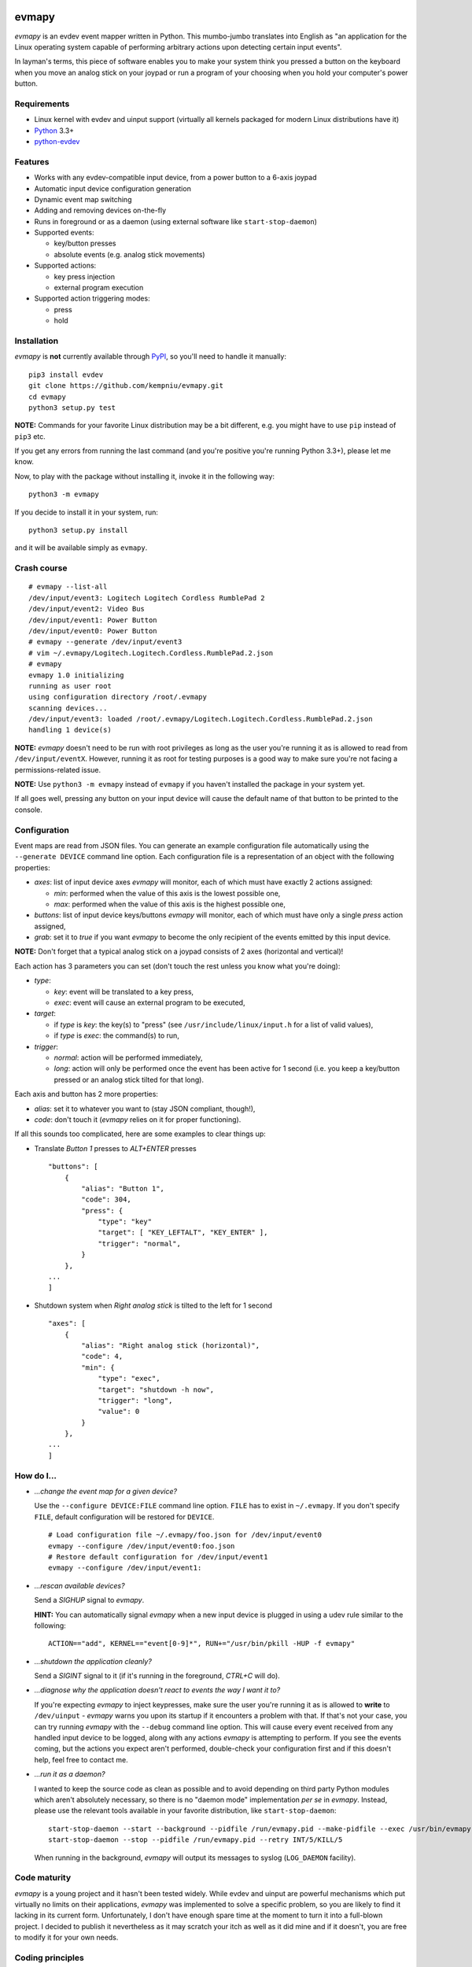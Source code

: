 .. image:: https://img.shields.io/travis/kempniu/evmapy.svg
   :target: https://travis-ci.org/kempniu/evmapy

.. image:: https://img.shields.io/coveralls/kempniu/evmapy.svg
   :target: https://coveralls.io/r/kempniu/evmapy

evmapy
======

*evmapy* is an evdev event mapper written in Python. This mumbo-jumbo translates into English as "an application for the Linux operating system capable of performing arbitrary actions upon detecting certain input events".

In layman's terms, this piece of software enables you to make your system think you pressed a button on the keyboard when you move an analog stick on your joypad or run a program of your choosing when you hold your computer's power button.

Requirements
------------

- Linux kernel with evdev and uinput support (virtually all kernels packaged for modern Linux distributions have it)
- `Python`_ 3.3+
- `python-evdev`_

Features
--------

- Works with any evdev-compatible input device, from a power button to a 6-axis joypad
- Automatic input device configuration generation
- Dynamic event map switching
- Adding and removing devices on-the-fly
- Runs in foreground or as a daemon (using external software like ``start-stop-daemon``)
- Supported events:

  - key/button presses
  - absolute events (e.g. analog stick movements)

- Supported actions:

  - key press injection
  - external program execution

- Supported action triggering modes:

  - press
  - hold

Installation
------------

*evmapy* is **not** currently available through `PyPI`_, so you'll need to handle it manually:

::

  pip3 install evdev
  git clone https://github.com/kempniu/evmapy.git
  cd evmapy
  python3 setup.py test

**NOTE:** Commands for your favorite Linux distribution may be a bit different, e.g. you might have to use ``pip`` instead of ``pip3`` etc.

If you get any errors from running the last command (and you're positive you're running Python 3.3+), please let me know.

Now, to play with the package without installing it, invoke it in the following way:

::

  python3 -m evmapy

If you decide to install it in your system, run:

::

  python3 setup.py install


and it will be available simply as ``evmapy``.

Crash course
------------

::

  # evmapy --list-all
  /dev/input/event3: Logitech Logitech Cordless RumblePad 2
  /dev/input/event2: Video Bus
  /dev/input/event1: Power Button
  /dev/input/event0: Power Button
  # evmapy --generate /dev/input/event3
  # vim ~/.evmapy/Logitech.Logitech.Cordless.RumblePad.2.json
  # evmapy
  evmapy 1.0 initializing
  running as user root
  using configuration directory /root/.evmapy
  scanning devices...
  /dev/input/event3: loaded /root/.evmapy/Logitech.Logitech.Cordless.RumblePad.2.json
  handling 1 device(s)

**NOTE:** *evmapy* doesn't need to be run with root privileges as long as the user you're running it as is allowed to read from ``/dev/input/eventX``. However, running it as root for testing purposes is a good way to make sure you're not facing a permissions-related issue.

**NOTE:** Use ``python3 -m evmapy`` instead of ``evmapy`` if you haven't installed the package in your system yet.

If all goes well, pressing any button on your input device will cause the default name of that button to be printed to the console.

Configuration
-------------

Event maps are read from JSON files. You can generate an example configuration file automatically using the ``--generate DEVICE`` command line option. Each configuration file is a representation of an object with the following properties:

- *axes*: list of input device axes *evmapy* will monitor, each of which must have exactly 2 actions assigned:

  - *min*: performed when the value of this axis is the lowest possible one,
  - *max*: performed when the value of this axis is the highest possible one,

- *buttons*: list of input device keys/buttons *evmapy* will monitor, each of which must have only a single *press* action assigned,
- *grab*: set it to *true* if you want *evmapy* to become the only recipient of the events emitted by this input device.

**NOTE:** Don't forget that a typical analog stick on a joypad consists of 2 axes (horizontal and vertical)!

Each action has 3 parameters you can set (don't touch the rest unless you know what you're doing):

- *type*:

  - *key*: event will be translated to a key press,
  - *exec*: event will cause an external program to be executed,

- *target*:

  - if *type* is *key*: the key(s) to "press" (see ``/usr/include/linux/input.h`` for a list of valid values),
  - if *type* is *exec*: the command(s) to run,

- *trigger*:

  - *normal*: action will be performed immediately,
  - *long*: action will only be performed once the event has been active for 1 second (i.e. you keep a key/button pressed or an analog stick tilted for that long).

Each axis and button has 2 more properties:

- *alias*: set it to whatever you want to (stay JSON compliant, though!),
- *code*: don't touch it (*evmapy* relies on it for proper functioning).

If all this sounds too complicated, here are some examples to clear things up:

- Translate *Button 1* presses to *ALT+ENTER* presses

  ::

    "buttons": [
        {
            "alias": "Button 1",
            "code": 304,
            "press": {
                "type": "key"
                "target": [ "KEY_LEFTALT", "KEY_ENTER" ],
                "trigger": "normal",
            }
        },
    ...
    ]

- Shutdown system when *Right analog stick* is tilted to the left for 1 second

  ::

    "axes": [
        {
            "alias": "Right analog stick (horizontal)",
            "code": 4,
            "min": {
                "type": "exec",
                "target": "shutdown -h now",
                "trigger": "long",
                "value": 0
            }
        },
    ...
    ]

How do I...
-----------

- *...change the event map for a given device?*

  Use the ``--configure DEVICE:FILE`` command line option. ``FILE`` has to exist in ``~/.evmapy``. If you don't specify ``FILE``, default configuration will be restored for ``DEVICE``.

  ::

    # Load configuration file ~/.evmapy/foo.json for /dev/input/event0
    evmapy --configure /dev/input/event0:foo.json
    # Restore default configuration for /dev/input/event1
    evmapy --configure /dev/input/event1:

- *...rescan available devices?*

  Send a *SIGHUP* signal to *evmapy*.

  **HINT:** You can automatically signal *evmapy* when a new input device is plugged in using a udev rule similar to the following:

  ::

    ACTION=="add", KERNEL=="event[0-9]*", RUN+="/usr/bin/pkill -HUP -f evmapy"

- *...shutdown the application cleanly?*

  Send a *SIGINT* signal to it (if it's running in the foreground, *CTRL+C* will do).

- *...diagnose why the application doesn't react to events the way I want it to?*

  If you're expecting *evmapy* to inject keypresses, make sure the user you're running it as is allowed to **write** to ``/dev/uinput`` - *evmapy* warns you upon its startup if it encounters a problem with that. If that's not your case, you can try running *evmapy* with the ``--debug`` command line option. This will cause every event received from any handled input device to be logged, along with any actions *evmapy* is attempting to perform. If you see the events coming, but the actions you expect aren't performed, double-check your configuration first and if this doesn't help, feel free to contact me.

- *...run it as a daemon?*

  I wanted to keep the source code as clean as possible and to avoid depending on third party Python modules which aren't absolutely necessary, so there is no "daemon mode" implementation *per se* in *evmapy*. Instead, please use the relevant tools available in your favorite distribution, like ``start-stop-daemon``:

  ::

    start-stop-daemon --start --background --pidfile /run/evmapy.pid --make-pidfile --exec /usr/bin/evmapy
    start-stop-daemon --stop --pidfile /run/evmapy.pid --retry INT/5/KILL/5

  When running in the background, *evmapy* will output its messages to syslog (``LOG_DAEMON`` facility).

Code maturity
-------------

*evmapy* is a young project and it hasn't been tested widely. While evdev and uinput are powerful mechanisms which put virtually no limits on their applications, *evmapy* was implemented to solve a specific problem, so you are likely to find it lacking in its current form. Unfortunately, I don't have enough spare time at the moment to turn it into a full-blown project. I decided to publish it nevertheless as it may scratch your itch as well as it did mine and if it doesn't, you are free to modify it for your own needs.

Coding principles
-----------------

- Strict `PEP 8`_ conformance
- Try not to make `Pylint`_ angry
- Document all the things!
- 100% unit test code coverage

History
-------

A while ago, I felt a sudden urge to play a bunch of old games on a TV, using a wireless joypad. `DOSBox`_  and `FCEUX`_ themselves worked fine, but for long-forgotten reasons I wasn't entirely happy with their joypad support. The solution I came up with back then was using `joy2key`_ to translate joypad actions into key presses as both emulators supported keyboard input out of the box (obviously) and without any glitches. But creating `joy2key` configuration files and finding correct X window IDs to send events to was a real ordeal.

Fast forward a few years, I started using a joypad to control `Kodi`_, a cross-platform media center solution. While this combo was working great *after* the application was already launched, it got me thinking: how do I launch Kodi, or any program for that matter, using just the joypad? I haven't found a single solution to that problem, which surprised me as, thanks to evdev, it is trivially easy to receive input events generated by the joypad in user space.

This adversity reminded me of the other joypad issues I had faced in the past and I got frustrated that I can't just easily use the joypad the way I want. That frustration became the motivation for creating *evmapy*.

License
-------

*evmapy* is released under the `GPLv2`_.

.. _Python: https://www.python.org/
.. _python-evdev: http://python-evdev.readthedocs.org/en/latest/
.. _PyPI: https://pypi.python.org/
.. _DOSBox: http://www.dosbox.com/
.. _FCEUX: http://www.fceux.com/
.. _joy2key: http://sourceforge.net/projects/joy2key/
.. _Kodi: http://kodi.tv/
.. _PEP 8: https://www.python.org/dev/peps/pep-0008/
.. _Pylint: http://www.pylint.org/
.. _GPLv2: https://www.gnu.org/licenses/gpl-2.0.html
